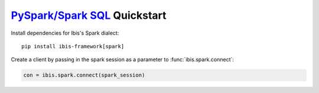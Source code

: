 .. _install.spark:

`PySpark/Spark SQL <https://spark.apache.org/sql/>`_ Quickstart
---------------------------------------------------------------

Install dependencies for Ibis's Spark dialect:

::

  pip install ibis-framework[spark]

Create a client by passing in the spark session as a parameter to
:func:`ibis.spark.connect`:

.. code-block:: python

   con = ibis.spark.connect(spark_session)
